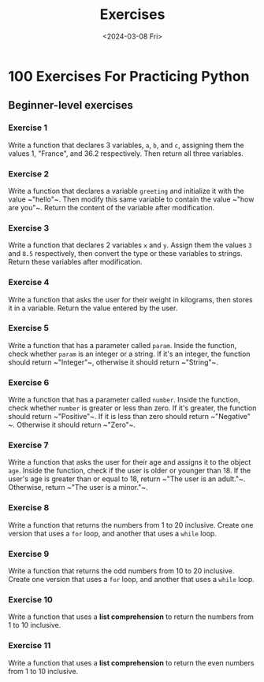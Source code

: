 #+title: Exercises
#+date: <2024-03-08 Fri>
#+PROPERTY: header-args :exports code

* 100 Exercises For Practicing Python
** Beginner-level exercises
*** Exercise 1
Write a function that declares 3 variables, ~a~, ~b~, and ~c~, assigning them the values 1, "France", and 36.2 respectively. Then return all three variables.
*** Exercise 2
Write a function that declares a variable ~greeting~ and initialize it with the value ~​"hello"​~. Then modify this same variable to contain the value ~​"how are you"​~. Return the content of the variable after modification.
*** Exercise 3
Write a function that declares 2 variables ~x~ and ~y~. Assign them the values ~3~ and ~8.5~ respectively, then convert the type or these variables to strings. Return these variables after modification.
*** Exercise 4
Write a function that asks the user for their weight in kilograms, then stores it in a variable. Return the value entered by the user.
*** Exercise 5
Write a function that has a parameter called ~param~. Inside the function, check whether ~param~ is an integer or a string. If it's an integer, the function should return ~​"Integer"​~, otherwise it should return ~​"String"​~.
*** Exercise 6
Write a function that has a parameter called ~number~. Inside the function, check whether ~number~ is greater or less than zero. If it's greater, the function should return ~​"Positive"​~. If it is less than zero should return ~​"Negative"​~. Otherwise it should return ~​"Zero"​~.
*** Exercise 7
Write a function that asks the user for their age and assigns it to the object ~age~. Inside the function, check if the user is older or younger than 18. If the user's age is greater than or equal to 18, return ~​"The user is an adult."​~. Otherwise, return ~​"The user is a minor."​~.
*** Exercise 8
Write a function that returns the numbers from 1 to 20 inclusive. Create one version that uses a ~for~ loop, and another that uses a ~while~ loop.
*** Exercise 9
Write a function that returns the odd numbers from 10 to 20 inclusive. Create one version that uses a ~for~ loop, and another that uses a ~while~ loop.
*** Exercise 10
Write a function that uses a *list comprehension* to return the numbers from 1 to 10 inclusive.
*** Exercise 11
Write a function that uses a *list comprehension* to return the even numbers from 1 to 10 inclusive.
